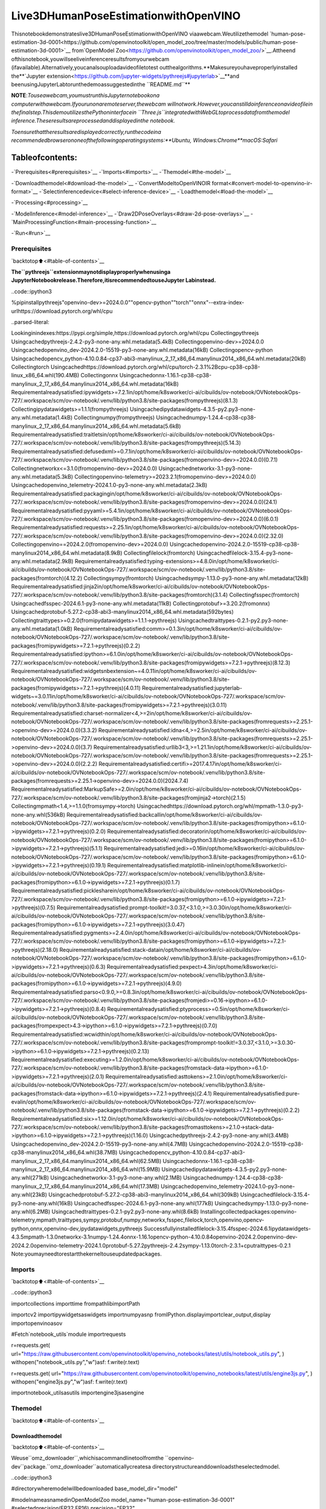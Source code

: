 Live3DHumanPoseEstimationwithOpenVINO
===========================================

Thisnotebookdemonstrateslive3DHumanPoseEstimationwithOpenVINO
viaawebcam.Weutilizethemodel
`human-pose-estimation-3d-0001<https://github.com/openvinotoolkit/open_model_zoo/tree/master/models/public/human-pose-estimation-3d-0001>`__
from`OpenModel
Zoo<https://github.com/openvinotoolkit/open_model_zoo/>`__.Attheend
ofthisnotebook,youwillseeliveinferenceresultsfromyourwebcam
(ifavailable).Alternatively,youcanalsouploadavideofiletotest
outthealgorithms.**Makesureyouhaveproperlyinstalled
the**\`Jupyter
extension<https://github.com/jupyter-widgets/pythreejs#jupyterlab>`__\**and
beenusingJupyterLabtorunthedemoassuggestedinthe
``README.md``**

**NOTE**:*Touseawebcam,youmustrunthisJupyternotebookona
computerwithawebcam.Ifyourunonaremoteserver,thewebcam
willnotwork.However,youcanstilldoinferenceonavideofilein
thefinalstep.ThisdemoutilizesthePythoninterfacein
``Three.js``integratedwithWebGLtoprocessdatafromthemodel
inference.Theseresultsareprocessedanddisplayedinthe
notebook.*

*Toensurethattheresultsaredisplayedcorrectly,runthecodeina
recommendedbrowserononeofthefollowingoperatingsystems:**Ubuntu,
Windows:Chrome**macOS:Safari*

Tableofcontents:
^^^^^^^^^^^^^^^^^^

-`Prerequisites<#prerequisites>`__
-`Imports<#imports>`__
-`Themodel<#the-model>`__

-`Downloadthemodel<#download-the-model>`__
-`ConvertModeltoOpenVINOIR
format<#convert-model-to-openvino-ir-format>`__
-`Selectinferencedevice<#select-inference-device>`__
-`Loadthemodel<#load-the-model>`__

-`Processing<#processing>`__

-`ModelInference<#model-inference>`__
-`Draw2DPoseOverlays<#draw-2d-pose-overlays>`__
-`MainProcessingFunction<#main-processing-function>`__

-`Run<#run>`__

Prerequisites
-------------

`backtotop⬆️<#table-of-contents>`__

**The``pythreejs``extensionmaynotdisplayproperlywhenusinga
JupyterNotebookrelease.Therefore,itisrecommendedtouseJupyter
Labinstead.**

..code::ipython3

%pipinstallpythreejs"openvino-dev>=2024.0.0""opencv-python""torch""onnx"--extra-index-urlhttps://download.pytorch.org/whl/cpu


..parsed-literal::

Lookinginindexes:https://pypi.org/simple,https://download.pytorch.org/whl/cpu
Collectingpythreejs
Usingcachedpythreejs-2.4.2-py3-none-any.whl.metadata(5.4kB)
Collectingopenvino-dev>=2024.0.0
Usingcachedopenvino_dev-2024.2.0-15519-py3-none-any.whl.metadata(16kB)
Collectingopencv-python
Usingcachedopencv_python-4.10.0.84-cp37-abi3-manylinux_2_17_x86_64.manylinux2014_x86_64.whl.metadata(20kB)
Collectingtorch
Usingcachedhttps://download.pytorch.org/whl/cpu/torch-2.3.1%2Bcpu-cp38-cp38-linux_x86_64.whl(190.4MB)
Collectingonnx
Usingcachedonnx-1.16.1-cp38-cp38-manylinux_2_17_x86_64.manylinux2014_x86_64.whl.metadata(16kB)
Requirementalreadysatisfied:ipywidgets>=7.2.1in/opt/home/k8sworker/ci-ai/cibuilds/ov-notebook/OVNotebookOps-727/.workspace/scm/ov-notebook/.venv/lib/python3.8/site-packages(frompythreejs)(8.1.3)
Collectingipydatawidgets>=1.1.1(frompythreejs)
Usingcachedipydatawidgets-4.3.5-py2.py3-none-any.whl.metadata(1.4kB)
Collectingnumpy(frompythreejs)
Usingcachednumpy-1.24.4-cp38-cp38-manylinux_2_17_x86_64.manylinux2014_x86_64.whl.metadata(5.6kB)
Requirementalreadysatisfied:traitletsin/opt/home/k8sworker/ci-ai/cibuilds/ov-notebook/OVNotebookOps-727/.workspace/scm/ov-notebook/.venv/lib/python3.8/site-packages(frompythreejs)(5.14.3)
Requirementalreadysatisfied:defusedxml>=0.7.1in/opt/home/k8sworker/ci-ai/cibuilds/ov-notebook/OVNotebookOps-727/.workspace/scm/ov-notebook/.venv/lib/python3.8/site-packages(fromopenvino-dev>=2024.0.0)(0.7.1)
Collectingnetworkx<=3.1.0(fromopenvino-dev>=2024.0.0)
Usingcachednetworkx-3.1-py3-none-any.whl.metadata(5.3kB)
Collectingopenvino-telemetry>=2023.2.1(fromopenvino-dev>=2024.0.0)
Usingcachedopenvino_telemetry-2024.1.0-py3-none-any.whl.metadata(2.3kB)
Requirementalreadysatisfied:packagingin/opt/home/k8sworker/ci-ai/cibuilds/ov-notebook/OVNotebookOps-727/.workspace/scm/ov-notebook/.venv/lib/python3.8/site-packages(fromopenvino-dev>=2024.0.0)(24.1)
Requirementalreadysatisfied:pyyaml>=5.4.1in/opt/home/k8sworker/ci-ai/cibuilds/ov-notebook/OVNotebookOps-727/.workspace/scm/ov-notebook/.venv/lib/python3.8/site-packages(fromopenvino-dev>=2024.0.0)(6.0.1)
Requirementalreadysatisfied:requests>=2.25.1in/opt/home/k8sworker/ci-ai/cibuilds/ov-notebook/OVNotebookOps-727/.workspace/scm/ov-notebook/.venv/lib/python3.8/site-packages(fromopenvino-dev>=2024.0.0)(2.32.0)
Collectingopenvino==2024.2.0(fromopenvino-dev>=2024.0.0)
Usingcachedopenvino-2024.2.0-15519-cp38-cp38-manylinux2014_x86_64.whl.metadata(8.9kB)
Collectingfilelock(fromtorch)
Usingcachedfilelock-3.15.4-py3-none-any.whl.metadata(2.9kB)
Requirementalreadysatisfied:typing-extensions>=4.8.0in/opt/home/k8sworker/ci-ai/cibuilds/ov-notebook/OVNotebookOps-727/.workspace/scm/ov-notebook/.venv/lib/python3.8/site-packages(fromtorch)(4.12.2)
Collectingsympy(fromtorch)
Usingcachedsympy-1.13.0-py3-none-any.whl.metadata(12kB)
Requirementalreadysatisfied:jinja2in/opt/home/k8sworker/ci-ai/cibuilds/ov-notebook/OVNotebookOps-727/.workspace/scm/ov-notebook/.venv/lib/python3.8/site-packages(fromtorch)(3.1.4)
Collectingfsspec(fromtorch)
Usingcachedfsspec-2024.6.1-py3-none-any.whl.metadata(11kB)
Collectingprotobuf>=3.20.2(fromonnx)
Usingcachedprotobuf-5.27.2-cp38-abi3-manylinux2014_x86_64.whl.metadata(592bytes)
Collectingtraittypes>=0.2.0(fromipydatawidgets>=1.1.1->pythreejs)
Usingcachedtraittypes-0.2.1-py2.py3-none-any.whl.metadata(1.0kB)
Requirementalreadysatisfied:comm>=0.1.3in/opt/home/k8sworker/ci-ai/cibuilds/ov-notebook/OVNotebookOps-727/.workspace/scm/ov-notebook/.venv/lib/python3.8/site-packages(fromipywidgets>=7.2.1->pythreejs)(0.2.2)
Requirementalreadysatisfied:ipython>=6.1.0in/opt/home/k8sworker/ci-ai/cibuilds/ov-notebook/OVNotebookOps-727/.workspace/scm/ov-notebook/.venv/lib/python3.8/site-packages(fromipywidgets>=7.2.1->pythreejs)(8.12.3)
Requirementalreadysatisfied:widgetsnbextension~=4.0.11in/opt/home/k8sworker/ci-ai/cibuilds/ov-notebook/OVNotebookOps-727/.workspace/scm/ov-notebook/.venv/lib/python3.8/site-packages(fromipywidgets>=7.2.1->pythreejs)(4.0.11)
Requirementalreadysatisfied:jupyterlab-widgets~=3.0.11in/opt/home/k8sworker/ci-ai/cibuilds/ov-notebook/OVNotebookOps-727/.workspace/scm/ov-notebook/.venv/lib/python3.8/site-packages(fromipywidgets>=7.2.1->pythreejs)(3.0.11)
Requirementalreadysatisfied:charset-normalizer<4,>=2in/opt/home/k8sworker/ci-ai/cibuilds/ov-notebook/OVNotebookOps-727/.workspace/scm/ov-notebook/.venv/lib/python3.8/site-packages(fromrequests>=2.25.1->openvino-dev>=2024.0.0)(3.3.2)
Requirementalreadysatisfied:idna<4,>=2.5in/opt/home/k8sworker/ci-ai/cibuilds/ov-notebook/OVNotebookOps-727/.workspace/scm/ov-notebook/.venv/lib/python3.8/site-packages(fromrequests>=2.25.1->openvino-dev>=2024.0.0)(3.7)
Requirementalreadysatisfied:urllib3<3,>=1.21.1in/opt/home/k8sworker/ci-ai/cibuilds/ov-notebook/OVNotebookOps-727/.workspace/scm/ov-notebook/.venv/lib/python3.8/site-packages(fromrequests>=2.25.1->openvino-dev>=2024.0.0)(2.2.2)
Requirementalreadysatisfied:certifi>=2017.4.17in/opt/home/k8sworker/ci-ai/cibuilds/ov-notebook/OVNotebookOps-727/.workspace/scm/ov-notebook/.venv/lib/python3.8/site-packages(fromrequests>=2.25.1->openvino-dev>=2024.0.0)(2024.7.4)
Requirementalreadysatisfied:MarkupSafe>=2.0in/opt/home/k8sworker/ci-ai/cibuilds/ov-notebook/OVNotebookOps-727/.workspace/scm/ov-notebook/.venv/lib/python3.8/site-packages(fromjinja2->torch)(2.1.5)
Collectingmpmath<1.4,>=1.1.0(fromsympy->torch)
Usingcachedhttps://download.pytorch.org/whl/mpmath-1.3.0-py3-none-any.whl(536kB)
Requirementalreadysatisfied:backcallin/opt/home/k8sworker/ci-ai/cibuilds/ov-notebook/OVNotebookOps-727/.workspace/scm/ov-notebook/.venv/lib/python3.8/site-packages(fromipython>=6.1.0->ipywidgets>=7.2.1->pythreejs)(0.2.0)
Requirementalreadysatisfied:decoratorin/opt/home/k8sworker/ci-ai/cibuilds/ov-notebook/OVNotebookOps-727/.workspace/scm/ov-notebook/.venv/lib/python3.8/site-packages(fromipython>=6.1.0->ipywidgets>=7.2.1->pythreejs)(5.1.1)
Requirementalreadysatisfied:jedi>=0.16in/opt/home/k8sworker/ci-ai/cibuilds/ov-notebook/OVNotebookOps-727/.workspace/scm/ov-notebook/.venv/lib/python3.8/site-packages(fromipython>=6.1.0->ipywidgets>=7.2.1->pythreejs)(0.19.1)
Requirementalreadysatisfied:matplotlib-inlinein/opt/home/k8sworker/ci-ai/cibuilds/ov-notebook/OVNotebookOps-727/.workspace/scm/ov-notebook/.venv/lib/python3.8/site-packages(fromipython>=6.1.0->ipywidgets>=7.2.1->pythreejs)(0.1.7)
Requirementalreadysatisfied:picklesharein/opt/home/k8sworker/ci-ai/cibuilds/ov-notebook/OVNotebookOps-727/.workspace/scm/ov-notebook/.venv/lib/python3.8/site-packages(fromipython>=6.1.0->ipywidgets>=7.2.1->pythreejs)(0.7.5)
Requirementalreadysatisfied:prompt-toolkit!=3.0.37,<3.1.0,>=3.0.30in/opt/home/k8sworker/ci-ai/cibuilds/ov-notebook/OVNotebookOps-727/.workspace/scm/ov-notebook/.venv/lib/python3.8/site-packages(fromipython>=6.1.0->ipywidgets>=7.2.1->pythreejs)(3.0.47)
Requirementalreadysatisfied:pygments>=2.4.0in/opt/home/k8sworker/ci-ai/cibuilds/ov-notebook/OVNotebookOps-727/.workspace/scm/ov-notebook/.venv/lib/python3.8/site-packages(fromipython>=6.1.0->ipywidgets>=7.2.1->pythreejs)(2.18.0)
Requirementalreadysatisfied:stack-datain/opt/home/k8sworker/ci-ai/cibuilds/ov-notebook/OVNotebookOps-727/.workspace/scm/ov-notebook/.venv/lib/python3.8/site-packages(fromipython>=6.1.0->ipywidgets>=7.2.1->pythreejs)(0.6.3)
Requirementalreadysatisfied:pexpect>4.3in/opt/home/k8sworker/ci-ai/cibuilds/ov-notebook/OVNotebookOps-727/.workspace/scm/ov-notebook/.venv/lib/python3.8/site-packages(fromipython>=6.1.0->ipywidgets>=7.2.1->pythreejs)(4.9.0)
Requirementalreadysatisfied:parso<0.9.0,>=0.8.3in/opt/home/k8sworker/ci-ai/cibuilds/ov-notebook/OVNotebookOps-727/.workspace/scm/ov-notebook/.venv/lib/python3.8/site-packages(fromjedi>=0.16->ipython>=6.1.0->ipywidgets>=7.2.1->pythreejs)(0.8.4)
Requirementalreadysatisfied:ptyprocess>=0.5in/opt/home/k8sworker/ci-ai/cibuilds/ov-notebook/OVNotebookOps-727/.workspace/scm/ov-notebook/.venv/lib/python3.8/site-packages(frompexpect>4.3->ipython>=6.1.0->ipywidgets>=7.2.1->pythreejs)(0.7.0)
Requirementalreadysatisfied:wcwidthin/opt/home/k8sworker/ci-ai/cibuilds/ov-notebook/OVNotebookOps-727/.workspace/scm/ov-notebook/.venv/lib/python3.8/site-packages(fromprompt-toolkit!=3.0.37,<3.1.0,>=3.0.30->ipython>=6.1.0->ipywidgets>=7.2.1->pythreejs)(0.2.13)
Requirementalreadysatisfied:executing>=1.2.0in/opt/home/k8sworker/ci-ai/cibuilds/ov-notebook/OVNotebookOps-727/.workspace/scm/ov-notebook/.venv/lib/python3.8/site-packages(fromstack-data->ipython>=6.1.0->ipywidgets>=7.2.1->pythreejs)(2.0.1)
Requirementalreadysatisfied:asttokens>=2.1.0in/opt/home/k8sworker/ci-ai/cibuilds/ov-notebook/OVNotebookOps-727/.workspace/scm/ov-notebook/.venv/lib/python3.8/site-packages(fromstack-data->ipython>=6.1.0->ipywidgets>=7.2.1->pythreejs)(2.4.1)
Requirementalreadysatisfied:pure-evalin/opt/home/k8sworker/ci-ai/cibuilds/ov-notebook/OVNotebookOps-727/.workspace/scm/ov-notebook/.venv/lib/python3.8/site-packages(fromstack-data->ipython>=6.1.0->ipywidgets>=7.2.1->pythreejs)(0.2.2)
Requirementalreadysatisfied:six>=1.12.0in/opt/home/k8sworker/ci-ai/cibuilds/ov-notebook/OVNotebookOps-727/.workspace/scm/ov-notebook/.venv/lib/python3.8/site-packages(fromasttokens>=2.1.0->stack-data->ipython>=6.1.0->ipywidgets>=7.2.1->pythreejs)(1.16.0)
Usingcachedpythreejs-2.4.2-py3-none-any.whl(3.4MB)
Usingcachedopenvino_dev-2024.2.0-15519-py3-none-any.whl(4.7MB)
Usingcachedopenvino-2024.2.0-15519-cp38-cp38-manylinux2014_x86_64.whl(38.7MB)
Usingcachedopencv_python-4.10.0.84-cp37-abi3-manylinux_2_17_x86_64.manylinux2014_x86_64.whl(62.5MB)
Usingcachedonnx-1.16.1-cp38-cp38-manylinux_2_17_x86_64.manylinux2014_x86_64.whl(15.9MB)
Usingcachedipydatawidgets-4.3.5-py2.py3-none-any.whl(271kB)
Usingcachednetworkx-3.1-py3-none-any.whl(2.1MB)
Usingcachednumpy-1.24.4-cp38-cp38-manylinux_2_17_x86_64.manylinux2014_x86_64.whl(17.3MB)
Usingcachedopenvino_telemetry-2024.1.0-py3-none-any.whl(23kB)
Usingcachedprotobuf-5.27.2-cp38-abi3-manylinux2014_x86_64.whl(309kB)
Usingcachedfilelock-3.15.4-py3-none-any.whl(16kB)
Usingcachedfsspec-2024.6.1-py3-none-any.whl(177kB)
Usingcachedsympy-1.13.0-py3-none-any.whl(6.2MB)
Usingcachedtraittypes-0.2.1-py2.py3-none-any.whl(8.6kB)
Installingcollectedpackages:openvino-telemetry,mpmath,traittypes,sympy,protobuf,numpy,networkx,fsspec,filelock,torch,openvino,opencv-python,onnx,openvino-dev,ipydatawidgets,pythreejs
Successfullyinstalledfilelock-3.15.4fsspec-2024.6.1ipydatawidgets-4.3.5mpmath-1.3.0networkx-3.1numpy-1.24.4onnx-1.16.1opencv-python-4.10.0.84openvino-2024.2.0openvino-dev-2024.2.0openvino-telemetry-2024.1.0protobuf-5.27.2pythreejs-2.4.2sympy-1.13.0torch-2.3.1+cputraittypes-0.2.1
Note:youmayneedtorestartthekerneltouseupdatedpackages.


Imports
-------

`backtotop⬆️<#table-of-contents>`__

..code::ipython3

importcollections
importtime
frompathlibimportPath

importcv2
importipywidgetsaswidgets
importnumpyasnp
fromIPython.displayimportclear_output,display
importopenvinoasov

#Fetch`notebook_utils`module
importrequests

r=requests.get(
url="https://raw.githubusercontent.com/openvinotoolkit/openvino_notebooks/latest/utils/notebook_utils.py",
)
withopen("notebook_utils.py","w")asf:
f.write(r.text)

r=requests.get(
url="https://raw.githubusercontent.com/openvinotoolkit/openvino_notebooks/latest/utils/engine3js.py",
)
withopen("engine3js.py","w")asf:
f.write(r.text)

importnotebook_utilsasutils
importengine3jsasengine

Themodel
---------

`backtotop⬆️<#table-of-contents>`__

Downloadthemodel
~~~~~~~~~~~~~~~~~~

`backtotop⬆️<#table-of-contents>`__

Weuse``omz_downloader``,whichisacommandlinetoolfromthe
``openvino-dev``package.``omz_downloader``automaticallycreatesa
directorystructureanddownloadstheselectedmodel.

..code::ipython3

#directorywheremodelwillbedownloaded
base_model_dir="model"

#modelnameasnamedinOpenModelZoo
model_name="human-pose-estimation-3d-0001"
#selectedprecision(FP32,FP16)
precision="FP32"

BASE_MODEL_NAME=f"{base_model_dir}/public/{model_name}/{model_name}"
model_path=Path(BASE_MODEL_NAME).with_suffix(".pth")
onnx_path=Path(BASE_MODEL_NAME).with_suffix(".onnx")

ir_model_path=f"model/public/{model_name}/{precision}/{model_name}.xml"
model_weights_path=f"model/public/{model_name}/{precision}/{model_name}.bin"

ifnotmodel_path.exists():
download_command=f"omz_downloader"f"--name{model_name}"f"--output_dir{base_model_dir}"
!$download_command


..parsed-literal::

################||Downloadinghuman-pose-estimation-3d-0001||################

==========Downloadingmodel/public/human-pose-estimation-3d-0001/human-pose-estimation-3d-0001.tar.gz


==========Unpackingmodel/public/human-pose-estimation-3d-0001/human-pose-estimation-3d-0001.tar.gz



ConvertModeltoOpenVINOIRformat
~~~~~~~~~~~~~~~~~~~~~~~~~~~~~~~~~~~

`backtotop⬆️<#table-of-contents>`__

Theselectedmodelcomesfromthepublicdirectory,whichmeansitmust
beconvertedintoOpenVINOIntermediateRepresentation(OpenVINOIR).We
use``omz_converter``toconverttheONNXformatmodeltotheOpenVINO
IRformat.

..code::ipython3

ifnotonnx_path.exists():
convert_command=(
f"omz_converter"f"--name{model_name}"f"--precisions{precision}"f"--download_dir{base_model_dir}"f"--output_dir{base_model_dir}"
)
!$convert_command


..parsed-literal::

==========Convertinghuman-pose-estimation-3d-0001toONNX
ConversiontoONNXcommand:/opt/home/k8sworker/ci-ai/cibuilds/ov-notebook/OVNotebookOps-727/.workspace/scm/ov-notebook/.venv/bin/python--/opt/home/k8sworker/ci-ai/cibuilds/ov-notebook/OVNotebookOps-727/.workspace/scm/ov-notebook/.venv/lib/python3.8/site-packages/omz_tools/internal_scripts/pytorch_to_onnx.py--model-path=model/public/human-pose-estimation-3d-0001--model-name=PoseEstimationWithMobileNet--model-param=is_convertible_by_mo=True--import-module=model--weights=model/public/human-pose-estimation-3d-0001/human-pose-estimation-3d-0001.pth--input-shape=1,3,256,448--input-names=data--output-names=features,heatmaps,pafs--output-file=model/public/human-pose-estimation-3d-0001/human-pose-estimation-3d-0001.onnx

ONNXcheckpassedsuccessfully.

==========Convertinghuman-pose-estimation-3d-0001toIR(FP32)
Conversioncommand:/opt/home/k8sworker/ci-ai/cibuilds/ov-notebook/OVNotebookOps-727/.workspace/scm/ov-notebook/.venv/bin/python--/opt/home/k8sworker/ci-ai/cibuilds/ov-notebook/OVNotebookOps-727/.workspace/scm/ov-notebook/.venv/bin/mo--framework=onnx--output_dir=model/public/human-pose-estimation-3d-0001/FP32--model_name=human-pose-estimation-3d-0001--input=data'--mean_values=data[128.0,128.0,128.0]''--scale_values=data[255.0,255.0,255.0]'--output=features,heatmaps,pafs--input_model=model/public/human-pose-estimation-3d-0001/human-pose-estimation-3d-0001.onnx'--layout=data(NCHW)''--input_shape=[1,3,256,448]'--compress_to_fp16=False

[INFO]MOcommandlinetoolisconsideredasthelegacyconversionAPIasofOpenVINO2023.2release.
In2025.0MOcommandlinetoolandopenvino.tools.mo.convert_model()willberemoved.PleaseuseOpenVINOModelConverter(OVC)oropenvino.convert_model().OVCrepresentsalightweightalternativeofMOandprovidessimplifiedmodelconversionAPI.
FindmoreinformationabouttransitionfromMOtoOVCathttps://docs.openvino.ai/2023.2/openvino_docs_OV_Converter_UG_prepare_model_convert_model_MO_OVC_transition.html
[SUCCESS]GeneratedIRversion11model.
[SUCCESS]XMLfile:/opt/home/k8sworker/ci-ai/cibuilds/ov-notebook/OVNotebookOps-727/.workspace/scm/ov-notebook/notebooks/3D-pose-estimation-webcam/model/public/human-pose-estimation-3d-0001/FP32/human-pose-estimation-3d-0001.xml
[SUCCESS]BINfile:/opt/home/k8sworker/ci-ai/cibuilds/ov-notebook/OVNotebookOps-727/.workspace/scm/ov-notebook/notebooks/3D-pose-estimation-webcam/model/public/human-pose-estimation-3d-0001/FP32/human-pose-estimation-3d-0001.bin



Selectinferencedevice
~~~~~~~~~~~~~~~~~~~~~~~

`backtotop⬆️<#table-of-contents>`__

selectdevicefromdropdownlistforrunninginferenceusingOpenVINO

..code::ipython3

core=ov.Core()

device=widgets.Dropdown(
options=core.available_devices+["AUTO"],
value="AUTO",
description="Device:",
disabled=False,
)

device




..parsed-literal::

Dropdown(description='Device:',index=1,options=('CPU','AUTO'),value='AUTO')



Loadthemodel
~~~~~~~~~~~~~~

`backtotop⬆️<#table-of-contents>`__

Convertedmodelsarelocatedinafixedstructure,whichindicates
vendor,modelnameandprecision.

First,initializetheinferenceengine,OpenVINORuntime.Then,readthe
networkarchitectureandmodelweightsfromthe``.bin``and``.xml``
filestocompileforthedesireddevice.Aninferencerequestisthen
createdtoinferthecompiledmodel.

..code::ipython3

#initializeinferenceengine
core=ov.Core()
#readthenetworkandcorrespondingweightsfromfile
model=core.read_model(model=ir_model_path,weights=model_weights_path)
#loadthemodelonthespecifieddevice
compiled_model=core.compile_model(model=model,device_name=device.value)
infer_request=compiled_model.create_infer_request()
input_tensor_name=model.inputs[0].get_any_name()

#getinputandoutputnamesofnodes
input_layer=compiled_model.input(0)
output_layers=list(compiled_model.outputs)

Theinputforthemodelisdatafromtheinputimageandtheoutputsare
heatmaps,PAF(partaffinityfields)andfeatures.

..code::ipython3

input_layer.any_name,[o.any_nameforoinoutput_layers]




..parsed-literal::

('data',['features','heatmaps','pafs'])



Processing
----------

`backtotop⬆️<#table-of-contents>`__

ModelInference
~~~~~~~~~~~~~~~

`backtotop⬆️<#table-of-contents>`__

Framescapturedfromvideofilesorthelivewebcamareusedasthe
inputforthe3Dmodel.Thisishowyouobtaintheoutputheatmaps,PAF
(partaffinityfields)andfeatures.

..code::ipython3

defmodel_infer(scaled_img,stride):
"""
Runmodelinferenceontheinputimage

Parameters:
scaled_img:resizedimageaccordingtotheinputsizeofthemodel
stride:int,thestrideofthewindow
"""

#Removeexcessspacefromthepicture
img=scaled_img[
0:scaled_img.shape[0]-(scaled_img.shape[0]%stride),
0:scaled_img.shape[1]-(scaled_img.shape[1]%stride),
]

img=np.transpose(img,(2,0,1))[None,]
infer_request.infer({input_tensor_name:img})
#Asetofthreeinferenceresultsisobtained
results={name:infer_request.get_tensor(name).data[:]fornamein{"features","heatmaps","pafs"}}
#Gettheresults
results=(results["features"][0],results["heatmaps"][0],results["pafs"][0])

returnresults

Draw2DPoseOverlays
~~~~~~~~~~~~~~~~~~~~~

`backtotop⬆️<#table-of-contents>`__

Weneedtodefinesomeconnectionsbetweenthejointsinadvance,so
thatwecandrawthestructureofthehumanbodyintheresultingimage
afterobtainingtheinferenceresults.Jointsaredrawnascirclesand
limbsaredrawnaslines.Thecodeisbasedonthe`3DHumanPose
Estimation
Demo<https://github.com/openvinotoolkit/open_model_zoo/tree/master/demos/human_pose_estimation_3d_demo/python>`__
fromOpenModelZoo.

..code::ipython3

#3Dedgeindexarray
body_edges=np.array(
[
[0,1],
[0,9],
[9,10],
[10,11],#neck-r_shoulder-r_elbow-r_wrist
[0,3],
[3,4],
[4,5],#neck-l_shoulder-l_elbow-l_wrist
[1,15],
[15,16],#nose-l_eye-l_ear
[1,17],
[17,18],#nose-r_eye-r_ear
[0,6],
[6,7],
[7,8],#neck-l_hip-l_knee-l_ankle
[0,12],
[12,13],
[13,14],#neck-r_hip-r_knee-r_ankle
]
)


body_edges_2d=np.array(
[
[0,1],#neck-nose
[1,16],
[16,18],#nose-l_eye-l_ear
[1,15],
[15,17],#nose-r_eye-r_ear
[0,3],
[3,4],
[4,5],#neck-l_shoulder-l_elbow-l_wrist
[0,9],
[9,10],
[10,11],#neck-r_shoulder-r_elbow-r_wrist
[0,6],
[6,7],
[7,8],#neck-l_hip-l_knee-l_ankle
[0,12],
[12,13],
[13,14],#neck-r_hip-r_knee-r_ankle
]
)


defdraw_poses(frame,poses_2d,scaled_img,use_popup):
"""
Draw2Dposeoverlaysontheimagetovisualizeestimatedposes.
Jointsaredrawnascirclesandlimbsaredrawnaslines.

:paramframe:theinputimage
:paramposes_2d:arrayofhumanjointpairs
"""
forposeinposes_2d:
pose=np.array(pose[0:-1]).reshape((-1,3)).transpose()
was_found=pose[2]>0

pose[0],pose[1]=(
pose[0]*frame.shape[1]/scaled_img.shape[1],
pose[1]*frame.shape[0]/scaled_img.shape[0],
)

#Drawjoints.
foredgeinbody_edges_2d:
ifwas_found[edge[0]]andwas_found[edge[1]]:
cv2.line(
frame,
tuple(pose[0:2,edge[0]].astype(np.int32)),
tuple(pose[0:2,edge[1]].astype(np.int32)),
(255,255,0),
4,
cv2.LINE_AA,
)
#Drawlimbs.
forkpt_idinrange(pose.shape[1]):
ifpose[2,kpt_id]!=-1:
cv2.circle(
frame,
tuple(pose[0:2,kpt_id].astype(np.int32)),
3,
(0,255,255),
-1,
cv2.LINE_AA,
)

returnframe

MainProcessingFunction
~~~~~~~~~~~~~~~~~~~~~~~~

`backtotop⬆️<#table-of-contents>`__

Run3Dposeestimationonthespecifiedsource.Itcouldbeeithera
webcamfeedoravideofile.

..code::ipython3

defrun_pose_estimation(source=0,flip=False,use_popup=False,skip_frames=0):
"""
2Dimageasinput,usingOpenVINOasinferencebackend,
getjoints3Dcoordinates,anddraw3Dhumanskeletoninthescene

:paramsource:Thewebcamnumbertofeedthevideostreamwithprimarywebcamsetto"0",orthevideopath.
:paramflip:TobeusedbyVideoPlayerfunctionforflippingcaptureimage.
:paramuse_popup:Falseforshowingencodedframesoverthisnotebook,Trueforcreatingapopupwindow.
:paramskip_frames:Numberofframestoskipatthebeginningofthevideo.
"""

focal_length=-1#default
stride=8
player=None
skeleton_set=None

try:
#createvideoplayertoplaywithtargetfpsvideo_path
#gettheframefromcamera
#YoucanskipfirstNframestofastforwardvideo.change'skip_first_frames'
player=utils.VideoPlayer(source,flip=flip,fps=30,skip_first_frames=skip_frames)
#startcapturing
player.start()

input_image=player.next()
#setthewindowsize
resize_scale=450/input_image.shape[1]
windows_width=int(input_image.shape[1]*resize_scale)
windows_height=int(input_image.shape[0]*resize_scale)

#usevisualizationlibrary
engine3D=engine.Engine3js(grid=True,axis=True,view_width=windows_width,view_height=windows_height)

ifuse_popup:
#displaythe3Dhumanposeinthisnotebook,andoriginframeinpopupwindow
display(engine3D.renderer)
title="PressESCtoExit"
cv2.namedWindow(title,cv2.WINDOW_KEEPRATIO|cv2.WINDOW_AUTOSIZE)
else:
#setthe2Dimagebox,showbothhumanposeandimageinthenotebook
imgbox=widgets.Image(format="jpg",height=windows_height,width=windows_width)
display(widgets.HBox([engine3D.renderer,imgbox]))

skeleton=engine.Skeleton(body_edges=body_edges)

processing_times=collections.deque()

whileTrue:
#grabtheframe
frame=player.next()
ifframeisNone:
print("Sourceended")
break

#resizeimageandchangedimstofitneuralnetworkinput
#(seehttps://github.com/openvinotoolkit/open_model_zoo/tree/master/models/public/human-pose-estimation-3d-0001)
scaled_img=cv2.resize(frame,dsize=(model.inputs[0].shape[3],model.inputs[0].shape[2]))

iffocal_length<0:#Focallengthisunknown
focal_length=np.float32(0.8*scaled_img.shape[1])

#inferencestart
start_time=time.time()
#getresults
inference_result=model_infer(scaled_img,stride)

#inferencestop
stop_time=time.time()
processing_times.append(stop_time-start_time)
#Processthepointtopointcoordinatesofthedata
poses_3d,poses_2d=engine.parse_poses(inference_result,1,stride,focal_length,True)

#useprocessingtimesfromlast200frames
iflen(processing_times)>200:
processing_times.popleft()

processing_time=np.mean(processing_times)*1000
fps=1000/processing_time

iflen(poses_3d)>0:
#Fromhere,youcanrotatethe3Dpointpositionsusingthefunction"draw_poses",
#oryoucandirectlymakethecorrectmappingbelowtoproperlydisplaytheobjectimageonthescreen
poses_3d_copy=poses_3d.copy()
x=poses_3d_copy[:,0::4]
y=poses_3d_copy[:,1::4]
z=poses_3d_copy[:,2::4]
poses_3d[:,0::4],poses_3d[:,1::4],poses_3d[:,2::4]=(
-z+np.ones(poses_3d[:,2::4].shape)*200,
-y+np.ones(poses_3d[:,2::4].shape)*100,
-x,
)

poses_3d=poses_3d.reshape(poses_3d.shape[0],19,-1)[:,:,0:3]
people=skeleton(poses_3d=poses_3d)

try:
engine3D.scene_remove(skeleton_set)
exceptException:
pass

engine3D.scene_add(people)
skeleton_set=people

#draw2D
frame=draw_poses(frame,poses_2d,scaled_img,use_popup)

else:
try:
engine3D.scene_remove(skeleton_set)
skeleton_set=None
exceptException:
pass

cv2.putText(
frame,
f"Inferencetime:{processing_time:.1f}ms({fps:.1f}FPS)",
(10,30),
cv2.FONT_HERSHEY_COMPLEX,
0.7,
(0,0,255),
1,
cv2.LINE_AA,
)

ifuse_popup:
cv2.imshow(title,frame)
key=cv2.waitKey(1)
#escape=27,useESCtoexit
ifkey==27:
break
else:
#encodenumpyarraytojpg
imgbox.value=cv2.imencode(
".jpg",
frame,
params=[cv2.IMWRITE_JPEG_QUALITY,90],
)[1].tobytes()

engine3D.renderer.render(engine3D.scene,engine3D.cam)

exceptKeyboardInterrupt:
print("Interrupted")
exceptRuntimeErrorase:
print(e)
finally:
clear_output()
ifplayerisnotNone:
#stopcapturing
player.stop()
ifuse_popup:
cv2.destroyAllWindows()
ifskeleton_set:
engine3D.scene_remove(skeleton_set)

Run
---

`backtotop⬆️<#table-of-contents>`__

Run,usingawebcamasthevideoinput.Bydefault,theprimarywebcam
issetwith``source=0``.Ifyouhavemultiplewebcams,eachonewillbe
assignedaconsecutivenumberstartingat0.Set``flip=True``when
usingafront-facingcamera.Somewebbrowsers,especiallyMozilla
Firefox,maycauseflickering.Ifyouexperienceflickering,set
``use_popup=True``.

**NOTE**:

*1.Tousethisnotebookwithawebcam,youneedtorunthenotebook
onacomputerwithawebcam.Ifyourunthenotebookonaserver
(e.g. Binder),thewebcamwillnotwork.*

*2.Popupmodemaynotworkifyourunthisnotebookonaremote
computer(e.g. Binder).*

Ifyoudonothaveawebcam,youcanstillrunthisdemowithavideo
file.Any`formatsupportedby
OpenCV<https://docs.opencv.org/4.5.1/dd/d43/tutorial_py_video_display.html>`__
willwork.

Usingthefollowingmethod,youcanclickandmoveyourmouseoverthe
pictureonthelefttointeract.

..code::ipython3

USE_WEBCAM=False

cam_id=0
video_path="https://github.com/intel-iot-devkit/sample-videos/raw/master/face-demographics-walking.mp4"

source=cam_idifUSE_WEBCAMelsevideo_path

run_pose_estimation(source=source,flip=isinstance(source,int),use_popup=False)
